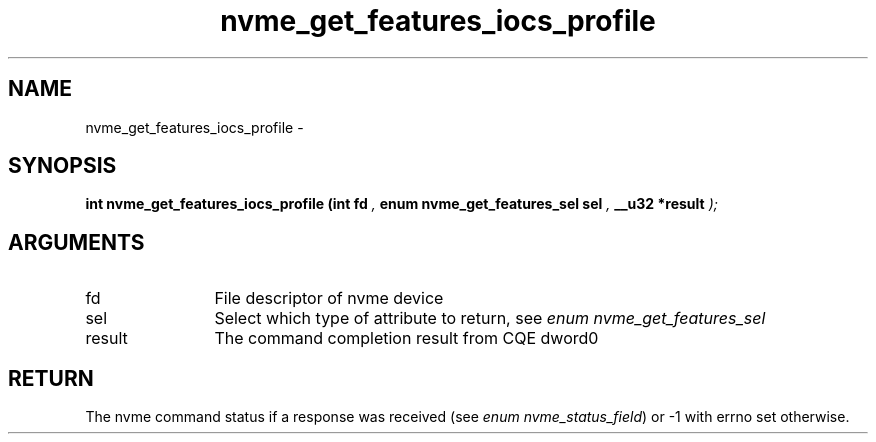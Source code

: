 .TH "nvme_get_features_iocs_profile" 9 "nvme_get_features_iocs_profile" "February 2022" "libnvme API manual" LINUX
.SH NAME
nvme_get_features_iocs_profile \- 
.SH SYNOPSIS
.B "int" nvme_get_features_iocs_profile
.BI "(int fd "  ","
.BI "enum nvme_get_features_sel sel "  ","
.BI "__u32 *result "  ");"
.SH ARGUMENTS
.IP "fd" 12
File descriptor of nvme device
.IP "sel" 12
Select which type of attribute to return, see \fIenum nvme_get_features_sel\fP
.IP "result" 12
The command completion result from CQE dword0
.SH "RETURN"
The nvme command status if a response was received (see
\fIenum nvme_status_field\fP) or -1 with errno set otherwise.
